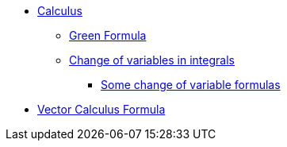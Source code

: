 * xref:index.adoc[Calculus]
** xref:index.adoc#_green_formula[Green Formula]
** xref:index.adoc#_change_of_variables_in_integrals[Change of variables in integrals]
*** xref:index.adoc#_somes_change_of_variable_formulas[Some change of variable formulas] 
* xref:formula.adoc[Vector Calculus Formula]
